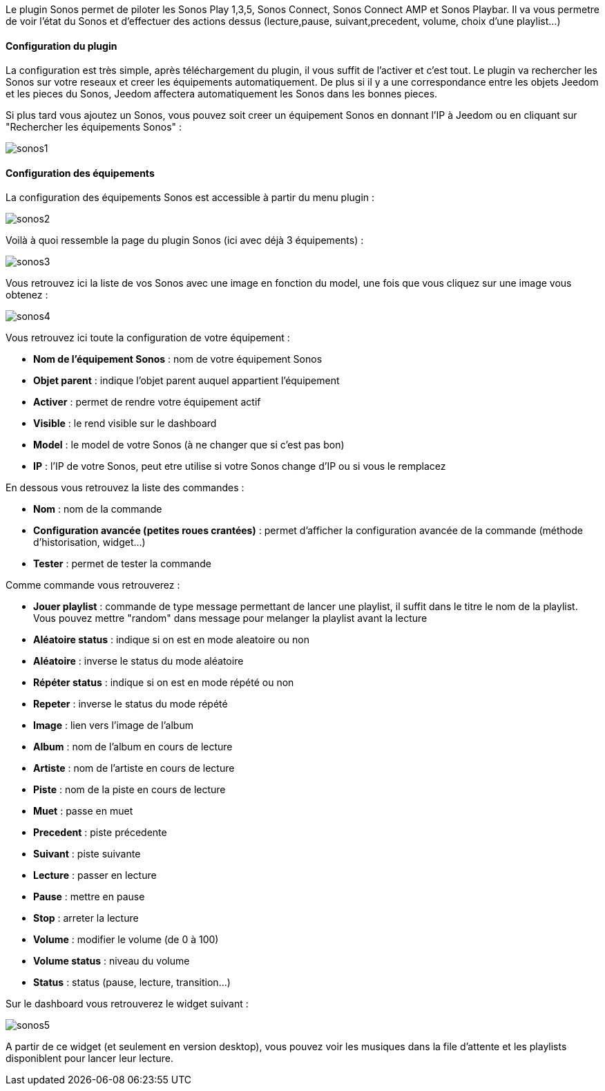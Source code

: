 Le plugin Sonos permet de piloter les Sonos Play 1,3,5, Sonos Connect, Sonos Connect AMP et Sonos Playbar. Il va vous permetre de voir l'état du Sonos et d'effectuer des actions dessus (lecture,pause, suivant,precedent, volume, choix d'une playlist...)

==== Configuration du plugin

La configuration est très simple, après téléchargement du plugin, il vous suffit de l'activer et c'est tout. Le plugin va rechercher les Sonos sur votre reseaux et creer les équipements automatiquement. De plus si il y a une correspondance entre les objets Jeedom et les pieces du Sonos, Jeedom affectera automatiquement les Sonos dans les bonnes pieces.

Si plus tard vous ajoutez un Sonos, vous pouvez soit creer un équipement Sonos en donnant l'IP à Jeedom ou en cliquant sur "Rechercher les équipements Sonos" : 

image::../images/sonos1.PNG[]

==== Configuration des équipements

La configuration des équipements Sonos est accessible à partir du menu plugin : 

image::../images/sonos2.PNG[]

Voilà à quoi ressemble la page du plugin Sonos (ici avec déjà 3 équipements) : 

image::../images/sonos3.PNG[]

Vous retrouvez ici la liste de vos Sonos avec une image en fonction du model, une fois que vous cliquez sur une image vous obtenez : 

image::../images/sonos4.PNG[]

Vous retrouvez ici toute la configuration de votre équipement : 

* *Nom de l'équipement Sonos* : nom de votre équipement Sonos
* *Objet parent* : indique l'objet parent auquel appartient l'équipement
* *Activer* : permet de rendre votre équipement actif
* *Visible* : le rend visible sur le dashboard
* *Model* : le model de votre Sonos (à ne changer que si c'est pas bon)
* *IP* : l'IP de votre Sonos, peut etre utilise si votre Sonos change d'IP ou si vous le remplacez

En dessous vous retrouvez la liste des commandes : 

* *Nom* : nom de la commande
* *Configuration avancée (petites roues crantées)* : permet d'afficher la configuration avancée de la commande (méthode d'historisation, widget...)
* *Tester* : permet de tester la commande

Comme commande vous retrouverez : 

* *Jouer playlist* : commande de type message permettant de lancer une playlist, il suffit dans le titre le nom de la playlist. Vous pouvez mettre "random" dans message pour melanger la playlist avant la lecture
* *Aléatoire status* : indique si on est en mode aleatoire ou non
* *Aléatoire* : inverse le status du mode aléatoire
* *Répéter status* : indique si on est en mode répété ou non
* *Repeter* : inverse le status du mode répété
* *Image* : lien vers l'image de l'album
* *Album* : nom de l'album en cours de lecture
* *Artiste* : nom de l'artiste en cours de lecture
* *Piste* : nom de la piste en cours de lecture
* *Muet* : passe en muet
* *Precedent* : piste précedente
* *Suivant* : piste suivante
* *Lecture* : passer en lecture
* *Pause* : mettre en pause
* *Stop* : arreter la lecture
* *Volume* : modifier le volume (de 0 à 100)
* *Volume status* : niveau du volume
* *Status* : status (pause, lecture, transition...)


Sur le dashboard vous retrouverez le widget suivant : 

image::../images/sonos5.PNG[]

A partir de ce widget (et seulement en version desktop), vous pouvez voir les musiques dans la file d'attente et les playlists disponiblent pour lancer leur lecture.


